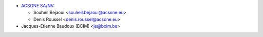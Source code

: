 * `ACSONE SA/NV <https://www.acsone.eu>`__:

  * Souheil Bejaoui <souheil.bejaoui@acsone.eu>
  * Denis Roussel <denis.roussel@acsone.eu>

* Jacques-Etienne Baudoux (BCIM) <je@bcim.be>
